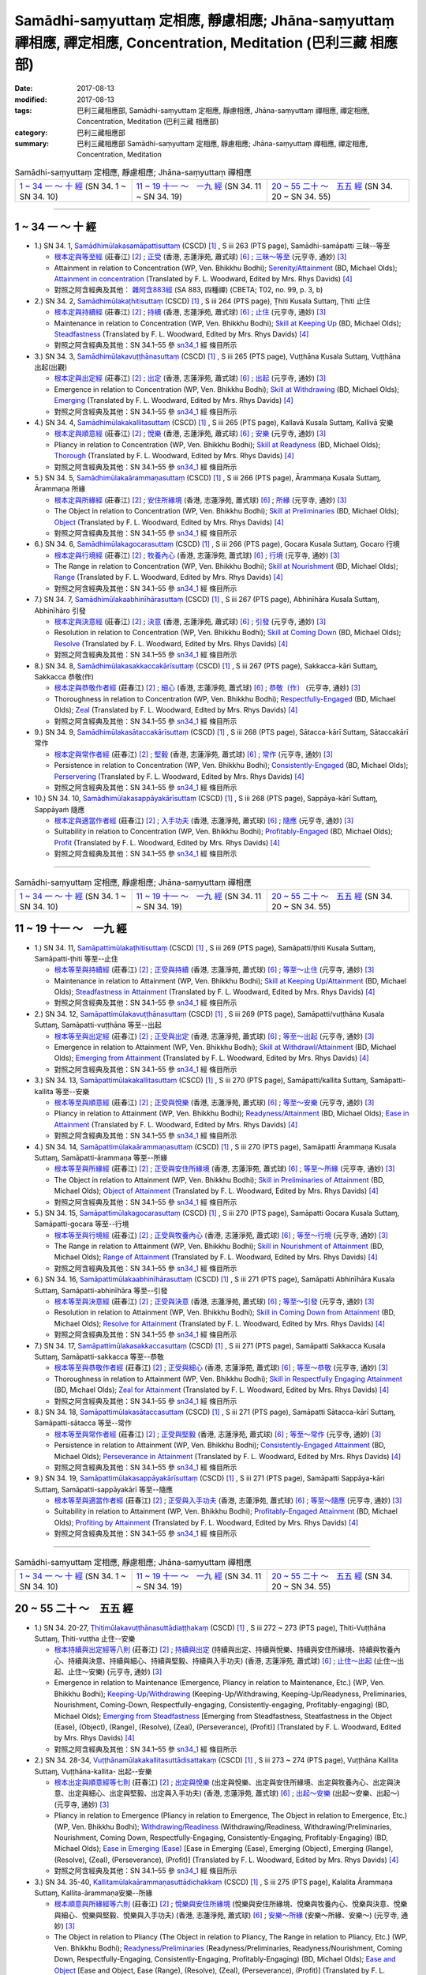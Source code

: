 Samādhi-saṃyuttaṃ 定相應, 靜慮相應; Jhāna-saṃyuttaṃ 禪相應, 禪定相應, Concentration, Meditation (巴利三藏 相應部)
######################################################################################################################

:date: 2017-08-13
:modified: 2017-08-13
:tags: 巴利三藏相應部, Samādhi-saṃyuttaṃ 定相應, 靜慮相應, Jhāna-saṃyuttaṃ 禪相應, 禪定相應, Concentration, Meditation (巴利三藏 相應部)
:category: 巴利三藏相應部
:summary: 巴利三藏相應部 Samādhi-saṃyuttaṃ 定相應, 靜慮相應; Jhāna-saṃyuttaṃ 禪相應, 禪定相應, Concentration, Meditation

.. list-table:: Samādhi-saṃyuttaṃ 定相應, 靜慮相應; Jhāna-saṃyuttaṃ 禪相應

  * - `1 ~ 34 一 ～ 十 經`_ (SN 34. 1 ~ SN 34. 10)
    - `11 ~ 19 十一 ～　一九 經`_ (SN 34. 11 ~ SN 34. 19)
    - `20 ~ 55 二十 ～　五五 經`_ (SN 34. 20 ~ SN 34. 55)

-----

1 ~ 34 一 ～ 十 經
++++++++++++++++++++

.. _sn34_1:

- 1.) SN 34. 1, `Samādhimūlakasamāpattisuttaṃ <http://www.tipitaka.org/romn/cscd/s0303m.mul12.xml>`_ (CSCD) [1]_ , S iii 263 (PTS page), Samādhi-samāpatti 三昧--等至

  * `根本定與等至經 <http://agama.buddhason.org/SN/SN0825.htm>`__ (莊春江) [2]_ ; `正受 <http://www.chilin.edu.hk/edu/report_section_detail.asp?section_id=61&id=513>`__ (香港, 志蓮淨苑, 蕭式球) [6]_ ; `三昧～等至 <http://tripitaka.cbeta.org/N15n0006_034#0397a03>`__ (元亨寺, 通妙) [3]_ 

  * Attainment in relation to Concentration (WP, Ven. Bhikkhu Bodhi); `Serenity/Attainment <http://www.buddhadust.com/dhamma-vinaya/bd/sn/03_kv/sn03.34.001-055.olds.bd.htm#p1>`__ (BD, Michael Olds); `Attainment in concentration <http://www.buddhadust.com/dhamma-vinaya/pts/sn/03_kv/sn03.34.001-055.wood.pts.htm#p1>`__ (Translated by F. L. Woodward, Edited by Mrs. Rhys Davids) [4]_

  * 對照之阿含經典及其他： `雜阿含883經 <http://tripitaka.cbeta.org/T02n0099_031#0222c13>`__ (SA 883, 四種禪) (CBETA; T02, no. 99, p. 3, b)

- 2.) SN 34. 2, `Samādhimūlakaṭhitisuttaṃ <http://www.tipitaka.org/romn/cscd/s0303m.mul12.xml>`_ (CSCD) [1]_ , S iii 264 (PTS page), Ṭhiti Kusala Suttaɱ, Ṭhiti 止住

  * `根本定與持續經 <http://agama.buddhason.org/SN/SN0826.htm>`__ (莊春江) [2]_ ; `持續 <http://www.chilin.edu.hk/edu/report_section_detail.asp?section_id=61&id=513>`__ (香港, 志蓮淨苑, 蕭式球) [6]_ ; `止住 <http://tripitaka.cbeta.org/N15n0006_034#0398a04>`__ (元亨寺, 通妙) [3]_ 

  * Maintenance in relation to Concentration (WP, Ven. Bhikkhu Bodhi); `Skill at Keeping Up <http://www.buddhadust.com/dhamma-vinaya/bd/sn/03_kv/sn03.34.001-055.olds.bd.htm#p2>`__ (BD, Michael Olds); `Steadfastness <http://www.buddhadust.com/dhamma-vinaya/pts/sn/03_kv/sn03.34.001-055.wood.pts.htm#p2>`__ (Translated by F. L. Woodward, Edited by Mrs. Rhys Davids) [4]_

  * 對照之阿含經典及其他：SN 34.1–55 參 sn34_1_ 經 條目所示

- 3.) SN 34. 3, `Samādhimūlakavuṭṭhānasuttaṃ <http://www.tipitaka.org/romn/cscd/s0303m.mul12.xml>`_ (CSCD) [1]_ , S iii 265 (PTS page), Vuṭṭhāna Kusala Suttaɱ, Vuṭṭhāna 出起(出觀)

  * `根本定與出定經 <http://agama.buddhason.org/SN/SN0827.htm>`__ (莊春江) [2]_ ; `出定 <http://www.chilin.edu.hk/edu/report_section_detail.asp?section_id=61&id=513>`__ (香港, 志蓮淨苑, 蕭式球) [6]_ ; `出起 <http://tripitaka.cbeta.org/N15n0006_034#0399a01>`__ (元亨寺, 通妙) [3]_ 

  * Emergence in relation to Concentration (WP, Ven. Bhikkhu Bodhi); `Skill at Withdrawing <http://www.buddhadust.com/dhamma-vinaya/bd/sn/03_kv/sn03.34.001-055.olds.bd.htm#p3>`__ (BD, Michael Olds); `Emerging <http://www.buddhadust.com/dhamma-vinaya/pts/sn/03_kv/sn03.34.001-055.wood.pts.htm#p3>`__ (Translated by F. L. Woodward, Edited by Mrs. Rhys Davids) [4]_

  * 對照之阿含經典及其他：SN 34.1–55 參 sn34_1_ 經 條目所示

- 4.) SN 34. 4, `Samādhimūlakakallitasuttaṃ <http://www.tipitaka.org/romn/cscd/s0303m.mul12.xml>`_ (CSCD) [1]_ , S iii 265 (PTS page), Kallavā Kusala Suttaɱ, Kallivā 安樂

  * `根本定與順意經 <http://agama.buddhason.org/SN/SN0828.htm>`__ (莊春江) [2]_ ; `悅樂 <http://www.chilin.edu.hk/edu/report_section_detail.asp?section_id=61&id=513>`__ (香港, 志蓮淨苑, 蕭式球) [6]_ ; `安樂 <http://tripitaka.cbeta.org/N15n0006_034#0399a10>`__ (元亨寺, 通妙) [3]_ 

  * Pliancy in relation to Concentration (WP, Ven. Bhikkhu Bodhi); `Skill at Readyness <http://www.buddhadust.com/dhamma-vinaya/bd/sn/03_kv/sn03.34.001-055.olds.bd.htm#p4>`__ (BD, Michael Olds); `Thorough <http://www.buddhadust.com/dhamma-vinaya/pts/sn/03_kv/sn03.34.001-055.wood.pts.htm#p4>`__ (Translated by F. L. Woodward, Edited by Mrs. Rhys Davids) [4]_

  * 對照之阿含經典及其他：SN 34.1–55 參 sn34_1_ 經 條目所示

- 5.) SN 34. 5, `Samādhimūlakaārammaṇasuttaṃ <http://www.tipitaka.org/romn/cscd/s0303m.mul12.xml>`_ (CSCD) [1]_ , S iii 266 (PTS page), Ārammaṇa Kusala Suttaɱ, Ārammaṇa 所緣

  * `根本定與所緣經 <http://agama.buddhason.org/SN/SN0829.htm>`__ (莊春江) [2]_ ; `安住所緣境 <http://www.chilin.edu.hk/edu/report_section_detail.asp?section_id=61&id=513>`__ (香港, 志蓮淨苑, 蕭式球) [6]_ ; `所緣 <http://tripitaka.cbeta.org/N15n0006_034#0400a10>`__ (元亨寺, 通妙) [3]_ 

  * The Object in relation to Concentration (WP, Ven. Bhikkhu Bodhi); `Skill at Preliminaries <http://www.buddhadust.com/dhamma-vinaya/bd/sn/03_kv/sn03.34.001-055.olds.bd.htm#p5>`__ (BD, Michael Olds); `Object <http://www.buddhadust.com/dhamma-vinaya/pts/sn/03_kv/sn03.34.001-055.wood.pts.htm#p5>`__ (Translated by F. L. Woodward, Edited by Mrs. Rhys Davids) [4]_

  * 對照之阿含經典及其他：SN 34.1–55 參 sn34_1_ 經 條目所示

- 6.) SN 34. 6, `Samādhimūlakagocarasuttaṃ <http://www.tipitaka.org/romn/cscd/s0303m.mul12.xml>`_ (CSCD) [1]_ , S iii 266 (PTS page), Gocara Kusala Suttaɱ, Gocaro 行境

  * `根本定與行境經 <http://agama.buddhason.org/SN/SN0830.htm>`__ (莊春江) [2]_ ; `牧養內心 <http://www.chilin.edu.hk/edu/report_section_detail.asp?section_id=61&id=513>`__ (香港, 志蓮淨苑, 蕭式球) [6]_ ; `行境 <http://tripitaka.cbeta.org/N15n0006_034#0401a06>`__ (元亨寺, 通妙) [3]_ 

  * The Range in relation to Concentration (WP, Ven. Bhikkhu Bodhi); `Skill at Nourishment <http://www.buddhadust.com/dhamma-vinaya/bd/sn/03_kv/sn03.34.001-055.olds.bd.htm#p6>`__ (BD, Michael Olds); `Range <http://www.buddhadust.com/dhamma-vinaya/pts/sn/03_kv/sn03.34.001-055.wood.pts.htm#p6>`__ (Translated by F. L. Woodward, Edited by Mrs. Rhys Davids) [4]_

  * 對照之阿含經典及其他：SN 34.1–55 參 sn34_1_ 經 條目所示

- 7.) SN 34. 7, `Samādhimūlakaabhinīhārasuttaṃ <http://www.tipitaka.org/romn/cscd/s0303m.mul12.xml>`_ (CSCD) [1]_ , S iii 267 (PTS page), Abhinīhāra Kusala Suttaɱ, Abhinīhāro 引發

  * `根本定與決意經 <http://agama.buddhason.org/SN/SN0831.htm>`__ (莊春江) [2]_ ; `決意 <http://www.chilin.edu.hk/edu/report_section_detail.asp?section_id=61&id=513>`__ (香港, 志蓮淨苑, 蕭式球) [6]_ ; `引發 <http://tripitaka.cbeta.org/N15n0006_034#0402a02>`__ (元亨寺, 通妙) [3]_ 

  * Resolution in relation to Concentration (WP, Ven. Bhikkhu Bodhi); `Skill at Coming Down <http://www.buddhadust.com/dhamma-vinaya/bd/sn/03_kv/sn03.34.001-055.olds.bd.htm#p7>`__ (BD, Michael Olds); `Resolve <http://www.buddhadust.com/dhamma-vinaya/pts/sn/03_kv/sn03.34.001-055.wood.pts.htm#p7>`__ (Translated by F. L. Woodward, Edited by Mrs. Rhys Davids) [4]_

  * 對照之阿含經典及其他：SN 34.1–55 參 sn34_1_ 經 條目所示

- 8.) SN 34. 8, `Samādhimūlakasakkaccakārīsuttaṃ <http://www.tipitaka.org/romn/cscd/s0303m.mul12.xml>`_ (CSCD) [1]_ , S iii 267 (PTS page), Sakkacca-kāri Suttaɱ, Sakkacca 恭敬(作)

  * `根本定與恭敬作者經 <http://agama.buddhason.org/SN/SN0832.htm>`__ (莊春江) [2]_ ; `細心 <http://www.chilin.edu.hk/edu/report_section_detail.asp?section_id=61&id=513>`__ (香港, 志蓮淨苑, 蕭式球) [6]_ ; `恭敬〔作〕 <http://tripitaka.cbeta.org/N15n0006_034#0402a11>`__ (元亨寺, 通妙) [3]_ 

  * Thoroughness in relation to Concentration (WP, Ven. Bhikkhu Bodhi); `Respectfully-Engaged <http://www.buddhadust.com/dhamma-vinaya/bd/sn/03_kv/sn03.34.001-055.olds.bd.htm#p8>`__ (BD, Michael Olds); `Zeal <http://www.buddhadust.com/dhamma-vinaya/pts/sn/03_kv/sn03.34.001-055.wood.pts.htm#p8>`__ (Translated by F. L. Woodward, Edited by Mrs. Rhys Davids) [4]_

  * 對照之阿含經典及其他：SN 34.1–55 參 sn34_1_ 經 條目所示

- 9.) SN 34. 9, `Samādhimūlakasātaccakārīsuttaṃ <http://www.tipitaka.org/romn/cscd/s0303m.mul12.xml>`_ (CSCD) [1]_ , S iii 268 (PTS page), Sātacca-kārī Suttaɱ, Sātaccakārī 常作

  * `根本定與常作者經 <http://agama.buddhason.org/SN/SN0833.htm>`__ (莊春江) [2]_ ; `堅毅 <http://www.chilin.edu.hk/edu/report_section_detail.asp?section_id=61&id=513>`__ (香港, 志蓮淨苑, 蕭式球) [6]_ ; `常作 <http://tripitaka.cbeta.org/N15n0006_034#0403a07>`__ (元亨寺, 通妙) [3]_ 

  * Persistence in relation to Concentration (WP, Ven. Bhikkhu Bodhi); `Consistently-Engaged <http://www.buddhadust.com/dhamma-vinaya/bd/sn/03_kv/sn03.34.001-055.olds.bd.htm#p9>`__ (BD, Michael Olds); `Perservering <http://www.buddhadust.com/dhamma-vinaya/pts/sn/03_kv/sn03.34.001-055.wood.pts.htm#p9>`__ (Translated by F. L. Woodward, Edited by Mrs. Rhys Davids) [4]_

  * 對照之阿含經典及其他：SN 34.1–55 參 sn34_1_ 經 條目所示

- 10.) SN 34. 10, `Samādhimūlakasappāyakārīsuttaṃ <http://www.tipitaka.org/romn/cscd/s0303m.mul12.xml>`_ (CSCD) [1]_ , S iii 268 (PTS page), Sappāya-kārī Suttaɱ, Sappāyaṁ 隨應

  * `根本定與適當作者經 <http://agama.buddhason.org/SN/SN0834.htm>`__ (莊春江) [2]_ ; `入手功夫 <http://www.chilin.edu.hk/edu/report_section_detail.asp?section_id=61&id=513>`__ (香港, 志蓮淨苑, 蕭式球) [6]_ ; `隨應 <http://tripitaka.cbeta.org/N15n0006_034#0404a03>`__ (元亨寺, 通妙) [3]_ 

  * Suitability in relation to Concentration (WP, Ven. Bhikkhu Bodhi); `Profitably-Engaged <http://www.buddhadust.com/dhamma-vinaya/bd/sn/03_kv/sn03.34.001-055.olds.bd.htm#p10>`__ (BD, Michael Olds); `Profit <http://www.buddhadust.com/dhamma-vinaya/pts/sn/03_kv/sn03.34.001-055.wood.pts.htm#p10>`__ (Translated by F. L. Woodward, Edited by Mrs. Rhys Davids) [4]_

  * 對照之阿含經典及其他：SN 34.1–55 參 sn34_1_ 經 條目所示

------

.. list-table:: Samādhi-saṃyuttaṃ 定相應, 靜慮相應; Jhāna-saṃyuttaṃ 禪相應

  * - `1 ~ 34 一 ～ 十 經`_ (SN 34. 1 ~ SN 34. 10)
    - `11 ~ 19 十一 ～　一九 經`_ (SN 34. 11 ~ SN 34. 19)
    - `20 ~ 55 二十 ～　五五 經`_ (SN 34. 20 ~ SN 34. 55)

11 ~ 19 十一 ～　一九 經
++++++++++++++++++++++++++

- 1.) SN 34. 11, `Samāpattimūlakaṭhitisuttaṃ <http://www.tipitaka.org/romn/cscd/s0303m.mul12.xml>`_ (CSCD) [1]_ , S iii 269 (PTS page), Samāpatti/ṭhiti Kusala Suttaɱ, Samāpatti-ṭhiti 等至--止住

  * `根本等至與持續經 <http://agama.buddhason.org/SN/SN0835.htm>`__ (莊春江) [2]_ ; `正受與持續 <http://www.chilin.edu.hk/edu/report_section_detail.asp?section_id=61&id=513&page_id=36:0>`__ (香港, 志蓮淨苑, 蕭式球) [6]_ ; `等至～止住 <http://tripitaka.cbeta.org/N15n0006_034#0404a13>`__ (元亨寺, 通妙) [3]_ 

  * Maintenance in relation to Attainment (WP, Ven. Bhikkhu Bodhi); `Skill at Keeping Up/Attainment <http://www.buddhadust.com/dhamma-vinaya/bd/sn/03_kv/sn03.34.001-055.olds.bd.htm#p11>`__ (BD, Michael Olds); `Steadfastness in Attainment <http://www.buddhadust.com/dhamma-vinaya/pts/sn/03_kv/sn03.34.001-055.wood.pts.htm#p11>`__ (Translated by F. L. Woodward, Edited by Mrs. Rhys Davids) [4]_

  * 對照之阿含經典及其他：SN 34.1–55 參 sn34_1_ 經 條目所示

- 2.) SN 34. 12, `Samāpattimūlakavuṭṭhānasuttaṃ <http://www.tipitaka.org/romn/cscd/s0303m.mul12.xml>`_ (CSCD) [1]_ , S iii 269 (PTS page), Samāpatti/vuṭṭhāna Kusala Suttaɱ, Samāpatti-vuṭṭhāna 等至--出起

  * `根本等至與出定經 <http://agama.buddhason.org/SN/SN0836.htm>`__ (莊春江) [2]_ ; `正受與出定 <http://www.chilin.edu.hk/edu/report_section_detail.asp?section_id=61&id=513&page_id=36:0>`__ (香港, 志蓮淨苑, 蕭式球) [6]_ ; `等至～出起 <http://tripitaka.cbeta.org/N15n0006_034#0405a09>`__ (元亨寺, 通妙) [3]_ 

  * Emergence in relation to Attainment (WP, Ven. Bhikkhu Bodhi); `Skill at Withdrawl/Attainment <http://www.buddhadust.com/dhamma-vinaya/bd/sn/03_kv/sn03.34.001-055.olds.bd.htm#p12>`__ (BD, Michael Olds); `Emerging from Attainment <http://www.buddhadust.com/dhamma-vinaya/pts/sn/03_kv/sn03.34.001-055.wood.pts.htm#p12>`__ (Translated by F. L. Woodward, Edited by Mrs. Rhys Davids) [4]_

  * 對照之阿含經典及其他：SN 34.1–55 參 sn34_1_ 經 條目所示

- 3.) SN 34. 13, `Samāpattimūlakakallitasuttaṃ <http://www.tipitaka.org/romn/cscd/s0303m.mul12.xml>`_ (CSCD) [1]_ , S iii 270 (PTS page), Samāpatti/kallita Suttaɱ, Samāpatti-kallita 等至--安樂

  * `根本等至與順意經 <http://agama.buddhason.org/SN/SN0837.htm>`__ (莊春江) [2]_ ; `正受與悅樂 <http://www.chilin.edu.hk/edu/report_section_detail.asp?section_id=61&id=513&page_id=36:0>`__ (香港, 志蓮淨苑, 蕭式球) [6]_ ; `等至～安樂 <http://tripitaka.cbeta.org/N15n0006_034#0406a03>`__ (元亨寺, 通妙) [3]_ 

  * Pliancy in relation to Attainment (WP, Ven. Bhikkhu Bodhi); `Readyness/Attainment <http://www.buddhadust.com/dhamma-vinaya/bd/sn/03_kv/sn03.34.001-055.olds.bd.htm#p13>`__ (BD, Michael Olds); `Ease in Attainment <http://www.buddhadust.com/dhamma-vinaya/pts/sn/03_kv/sn03.34.001-055.wood.pts.htm#p13>`__ (Translated by F. L. Woodward, Edited by Mrs. Rhys Davids) [4]_

  * 對照之阿含經典及其他：SN 34.1–55 參 sn34_1_ 經 條目所示

- 4.) SN 34. 14, `Samāpattimūlakaārammaṇasuttaṃ <http://www.tipitaka.org/romn/cscd/s0303m.mul12.xml>`_ (CSCD) [1]_ , S iii 270 (PTS page), Samāpatti Ārammaṇa Kusala Suttaɱ, Samāpatti-ārammaṇa 等至--所緣

  * `根本等至與所緣經 <http://agama.buddhason.org/SN/SN0838.htm>`__ (莊春江) [2]_ ; `正受與安住所緣境 <http://www.chilin.edu.hk/edu/report_section_detail.asp?section_id=61&id=513&page_id=36:0>`__ (香港, 志蓮淨苑, 蕭式球) [6]_ ; `等至～所緣 <http://tripitaka.cbeta.org/N15n0006_034#0406a11>`__ (元亨寺, 通妙) [3]_ 

  * The Object in relation to Attainment (WP, Ven. Bhikkhu Bodhi); `Skill in Preliminaries of Attainment <http://www.buddhadust.com/dhamma-vinaya/bd/sn/03_kv/sn03.34.001-055.olds.bd.htm#p14>`__ (BD, Michael Olds); `Object of Attainment <http://www.buddhadust.com/dhamma-vinaya/pts/sn/03_kv/sn03.34.001-055.wood.pts.htm#p14>`__ (Translated by F. L. Woodward, Edited by Mrs. Rhys Davids) [4]_

  * 對照之阿含經典及其他：SN 34.1–55 參 sn34_1_ 經 條目所示

- 5.) SN 34. 15, `Samāpattimūlakagocarasuttaṃ <http://www.tipitaka.org/romn/cscd/s0303m.mul12.xml>`_ (CSCD) [1]_ , S iii 270 (PTS page), Samāpatti Gocara Kusala Suttaɱ, Samāpatti-gocara 等至--行境 

  * `根本等至與行境經 <http://agama.buddhason.org/SN/SN0839.htm>`__ (莊春江) [2]_ ; `正受與牧養內心 <http://www.chilin.edu.hk/edu/report_section_detail.asp?section_id=61&id=513&page_id=36:0>`__ (香港, 志蓮淨苑, 蕭式球) [6]_ ; `等至～行境 <http://tripitaka.cbeta.org/N15n0006_034#0407a05>`__ (元亨寺, 通妙) [3]_ 

  * The Range in relation to Attainment (WP, Ven. Bhikkhu Bodhi); `Skill in Nourishment of Attainment <http://www.buddhadust.com/dhamma-vinaya/bd/sn/03_kv/sn03.34.001-055.olds.bd.htm#p15>`__ (BD, Michael Olds); `Range of Attainment <http://www.buddhadust.com/dhamma-vinaya/pts/sn/03_kv/sn03.34.001-055.wood.pts.htm#p15>`__ (Translated by F. L. Woodward, Edited by Mrs. Rhys Davids) [4]_

  * 對照之阿含經典及其他：SN 34.1–55 參 sn34_1_ 經 條目所示

- 6.) SN 34. 16, `Samāpattimūlakaabhinīhārasuttaṃ <http://www.tipitaka.org/romn/cscd/s0303m.mul12.xml>`_ (CSCD) [1]_ , S iii 271 (PTS page), Samāpatti Abhinīhāra Kusala Suttaɱ, Samāpatti-abhinīhāra 等至--引發

  * `根本等至與決意經 <http://agama.buddhason.org/SN/SN0840.htm>`__ (莊春江) [2]_ ; `正受與決意 <http://www.chilin.edu.hk/edu/report_section_detail.asp?section_id=61&id=513&page_id=36:0>`__ (香港, 志蓮淨苑, 蕭式球) [6]_ ; `等至～引發 <http://tripitaka.cbeta.org/N15n0006_034#0407a11>`__ (元亨寺, 通妙) [3]_ 

  * Resolution in relation to Attainment (WP, Ven. Bhikkhu Bodhi); `Skill in Coming Down from Attainment <http://www.buddhadust.com/dhamma-vinaya/bd/sn/03_kv/sn03.34.001-055.olds.bd.htm#p16>`__ (BD, Michael Olds); `Resolve for Attainment <http://www.buddhadust.com/dhamma-vinaya/pts/sn/03_kv/sn03.34.001-055.wood.pts.htm#p16>`__ (Translated by F. L. Woodward, Edited by Mrs. Rhys Davids) [4]_

  * 對照之阿含經典及其他：SN 34.1–55 參 sn34_1_ 經 條目所示

- 7.) SN 34. 17, `Samāpattimūlakasakkaccasuttaṃ <http://www.tipitaka.org/romn/cscd/s0303m.mul12.xml>`_ (CSCD) [1]_ , S iii 271 (PTS page), Samāpatti Sakkacca Kusala Suttaɱ, Samāpatti-sakkacca 等至--恭敬

  * `根本等至與恭敬作者經 <http://agama.buddhason.org/SN/SN0841.htm>`__ (莊春江) [2]_ ; `正受與細心 <http://www.chilin.edu.hk/edu/report_section_detail.asp?section_id=61&id=513&page_id=36:0>`__ (香港, 志蓮淨苑, 蕭式球) [6]_ ; `等至～恭敬 <http://tripitaka.cbeta.org/N15n0006_034#0408a02>`__ (元亨寺, 通妙) [3]_ 

  * Thoroughness in relation to Attainment (WP, Ven. Bhikkhu Bodhi); `Skill in Respectfully Engaging Attainment <http://www.buddhadust.com/dhamma-vinaya/bd/sn/03_kv/sn03.34.001-055.olds.bd.htm#p17>`__ (BD, Michael Olds); `Zeal for Attainment <http://www.buddhadust.com/dhamma-vinaya/pts/sn/03_kv/sn03.34.001-055.wood.pts.htm#p17>`__ (Translated by F. L. Woodward, Edited by Mrs. Rhys Davids) [4]_

  * 對照之阿含經典及其他：SN 34.1–55 參 sn34_1_ 經 條目所示

- 8.) SN 34. 18, `Samāpattimūlakasātaccasuttaṃ <http://www.tipitaka.org/romn/cscd/s0303m.mul12.xml>`_ (CSCD) [1]_ , S iii 271 (PTS page), Samāpatti Sātacca-kārī Suttaɱ, Samāpatti-sātacca 等至--常作

  * `根本等至與常作者經 <http://agama.buddhason.org/SN/SN0842.htm>`__ (莊春江) [2]_ ; `正受與堅毅 <http://www.chilin.edu.hk/edu/report_section_detail.asp?section_id=61&id=513&page_id=36:0>`__ (香港, 志蓮淨苑, 蕭式球) [6]_ ; `等至～常作 <http://tripitaka.cbeta.org/N15n0006_034#0408a08>`__ (元亨寺, 通妙) [3]_ 

  * Persistence in relation to Attainment (WP, Ven. Bhikkhu Bodhi); `Consistently-Engaged Attainment <http://www.buddhadust.com/dhamma-vinaya/bd/sn/03_kv/sn03.34.001-055.olds.bd.htm#p18>`__ (BD, Michael Olds); `Perseverance in Attainment <http://www.buddhadust.com/dhamma-vinaya/pts/sn/03_kv/sn03.34.001-055.wood.pts.htm#p18>`__ (Translated by F. L. Woodward, Edited by Mrs. Rhys Davids) [4]_

  * 對照之阿含經典及其他：SN 34.1–55 參 sn34_1_ 經 條目所示

- 9.) SN 34. 19, `Samāpattimūlakasappāyakārīsuttaṃ <http://www.tipitaka.org/romn/cscd/s0303m.mul12.xml>`_ (CSCD) [1]_ , S iii 271 (PTS page), Samāpatti Sappāya-kāri Suttaɱ, Samāpatti-sappāyakārī 等至--隨應

  * `根本等至與適當作者經 <http://agama.buddhason.org/SN/SN0843.htm>`__ (莊春江) [2]_ ; `正受與入手功夫 <http://www.chilin.edu.hk/edu/report_section_detail.asp?section_id=61&id=513&page_id=36:0>`__ (香港, 志蓮淨苑, 蕭式球) [6]_ ; `等至～隨應 <http://tripitaka.cbeta.org/N15n0006_034#0408a14>`__ (元亨寺, 通妙) [3]_ 

  * Suitability in relation to Attainment (WP, Ven. Bhikkhu Bodhi); `Profitably-Engaged Attainment <http://www.buddhadust.com/dhamma-vinaya/bd/sn/03_kv/sn03.34.001-055.olds.bd.htm#p19>`__ (BD, Michael Olds); `Profiting by Attainment <http://www.buddhadust.com/dhamma-vinaya/pts/sn/03_kv/sn03.34.001-055.wood.pts.htm#p19>`__ (Translated by F. L. Woodward, Edited by Mrs. Rhys Davids) [4]_

  * 對照之阿含經典及其他：SN 34.1–55 參 sn34_1_ 經 條目所示

------

.. list-table:: Samādhi-saṃyuttaṃ 定相應, 靜慮相應; Jhāna-saṃyuttaṃ 禪相應

  * - `1 ~ 34 一 ～ 十 經`_ (SN 34. 1 ~ SN 34. 10)
    - `11 ~ 19 十一 ～　一九 經`_ (SN 34. 11 ~ SN 34. 19)
    - `20 ~ 55 二十 ～　五五 經`_ (SN 34. 20 ~ SN 34. 55)

20 ~ 55 二十 ～　五五 經
++++++++++++++++++++++++++

- 1.) SN 34. 20-27, `Ṭhitimūlakavuṭṭhānasuttādiaṭṭhakaṃ <http://www.tipitaka.org/romn/cscd/s0303m.mul12.xml>`_ (CSCD) [1]_ , S iii 272 ~ 273 (PTS page), Ṭhiti-Vuṭṭhāna Suttaɱ, Ṭhiti-vuṭṭha 止住--安樂

  * `根本持續與出定經等八則 <http://agama.buddhason.org/SN/SN0844.htm>`__ (莊春江) [2]_ ; `持續與出定 <http://www.chilin.edu.hk/edu/report_section_detail.asp?section_id=61&id=513&page_id=36:0>`__ (持續與出定、持續與悅樂、持續與安住所緣境、持續與牧養內心、持續與決意、持續與細心、持續與堅毅、持續與入手功夫) (香港, 志蓮淨苑, 蕭式球) [6]_ ; `止住～出起 <http://tripitaka.cbeta.org/N15n0006_034#0410a01>`__ (止住～出起、止住～安樂) (元亨寺, 通妙) [3]_ 

  * Emergence in relation to Maintenance (Emergence, Pliancy in relation to Maintenance, Etc.) (WP, Ven. Bhikkhu Bodhi); `Keeping-Up/Withdrawing <http://www.buddhadust.com/dhamma-vinaya/bd/sn/03_kv/sn03.34.001-055.olds.bd.htm#p20>`__ (Keeping-Up/Withdrawing, Keeping-Up/Readyness, Preliminaries, Nourishment, Coming-Down, Respectfully-engaging, Consistently-engaging, Profitably-engaging) (BD, Michael Olds); `Emerging from Steadfastness <http://www.buddhadust.com/dhamma-vinaya/pts/sn/03_kv/sn03.34.001-055.wood.pts.htm#p20>`__ [Emerging from Steadfastness, Steatfastness in the Object (Ease), (Object), (Range), (Resolve), (Zeal), (Perseverance), (Profit)] (Translated by F. L. Woodward, Edited by Mrs. Rhys Davids) [4]_

  * 對照之阿含經典及其他：SN 34.1–55 參 sn34_1_ 經 條目所示

- 2.) SN 34. 28-34, `Vuṭṭhānamūlakakallitasuttādisattakaṃ <http://www.tipitaka.org/romn/cscd/s0303m.mul12.xml>`_ (CSCD) [1]_ , S iii 273 ~ 274 (PTS page), Vuṭṭhāna Kallita Suttaɱ, Vuṭṭhāna-kallita- 出起--安樂

  * `根本出定與順意經等七則 <http://agama.buddhason.org/SN/SN0845.htm>`__ (莊春江) [2]_ ; `出定與悅樂 <http://www.chilin.edu.hk/edu/report_section_detail.asp?section_id=61&id=513&page_id=36:0>`__ (出定與悅樂、出定與安住所緣境、出定與牧養內心、出定與決意、出定與細心、出定與堅毅、出定與入手功夫) (香港, 志蓮淨苑, 蕭式球) [6]_ ; `出起～安樂 <http://tripitaka.cbeta.org/N15n0006_034#0411a12>`__ (出起～安樂、出起～) (元亨寺, 通妙) [3]_ 

  * Pliancy in relation to Emergence (Pliancy in relation to Emergence, The Object in relation to Emergence, Etc.) (WP, Ven. Bhikkhu Bodhi); `Withdrawing/Readiness <http://www.buddhadust.com/dhamma-vinaya/bd/sn/03_kv/sn03.34.001-055.olds.bd.htm#p28>`__ (Withdrawing/Readiness, Withdrawing/Preliminaries, Nourishment, Coming Down, Respectfully-Engaging, Consistently-Engaging, Profitably-Engaging) (BD, Michael Olds); `Ease in Emerging (Ease) <http://www.buddhadust.com/dhamma-vinaya/pts/sn/03_kv/sn03.34.001-055.wood.pts.htm#p28>`__ [Ease in Emerging (Ease), Emerging (Object), Emerging (Range), (Resolve), (Zeal), (Perseverance), (Profit)] (Translated by F. L. Woodward, Edited by Mrs. Rhys Davids) [4]_

  * 對照之阿含經典及其他：SN 34.1–55 參 sn34_1_ 經 條目所示

- 3.) SN 34. 35-40, `Kallitamūlakaārammaṇasuttādichakkaṃ <http://www.tipitaka.org/romn/cscd/s0303m.mul12.xml>`_ (CSCD) [1]_ , S iii 275 (PTS page), Kalalita Ārammaṇa Suttaɱ, Kallita-ārammaṇa安樂--所緣

  * `根本順意與所緣經等六則 <http://agama.buddhason.org/SN/SN0846.htm>`__ (莊春江) [2]_ ; `悅樂與安住所緣境 <http://www.chilin.edu.hk/edu/report_section_detail.asp?section_id=61&id=513&page_id=36:0>`__ (悅樂與安住所緣境、悅樂與牧養內心、悅樂與決意、悅樂與細心、悅樂與堅毅、悅樂與入手功夫) (香港, 志蓮淨苑, 蕭式球) [6]_ ; `安樂～所緣 <http://tripitaka.cbeta.org/N15n0006_034#0413a04>`__ (安樂～所緣、安樂～) (元亨寺, 通妙) [3]_ 

  * The Object in relation to Pliancy (The Object in relation to Pliancy, The Range in relation to Pliancy, Etc.) (WP, Ven. Bhikkhu Bodhi); `Readyness/Preliminaries <http://www.buddhadust.com/dhamma-vinaya/bd/sn/03_kv/sn03.34.001-055.olds.bd.htm#p35>`__ (Readyness/Preliminaries, Readyness/Nourishment, Coming Down, Respectfully-Engaging, Consistently-Engaging, Profitably-Engaging) (BD, Michael Olds); `Ease and Object <http://www.buddhadust.com/dhamma-vinaya/pts/sn/03_kv/sn03.34.001-055.wood.pts.htm#p35>`__ [Ease and Object, Ease (Range), (Resolve), (Zeal), (Perseverance), (Profit)] (Translated by F. L. Woodward, Edited by Mrs. Rhys Davids) [4]_

  * 對照之阿含經典及其他：SN 34.1–55 參 sn34_1_ 經 條目所示

- 4.) SN 34. 41-45, `Ārammaṇamūlakagocarasuttādipañcakaṃ <http://www.tipitaka.org/romn/cscd/s0303m.mul12.xml>`_ (CSCD) [1]_ , S iii 275 ~ 276 (PTS page), Ārammaṇa Gocara Suttaɱ, Ārammaṇa-gocara所緣--行境

  * `根本所緣與行境經等五則 <http://agama.buddhason.org/SN/SN0847.htm>`__ (莊春江) [2]_ ; `安住所緣境與牧養內心 <http://www.chilin.edu.hk/edu/report_section_detail.asp?section_id=61&id=513&page_id=36:0>`__ (安住所緣境與牧養內心、安住所緣境與決意、安住所緣境與細心、安住所緣境與堅毅、安住所緣境與入手功夫) (香港, 志蓮淨苑, 蕭式球) [6]_ ; `所緣～行境 <http://tripitaka.cbeta.org/N15n0006_034#0414a04>`__ (所緣～行境、所緣～) (元亨寺, 通妙) [3]_ 

  * The Range in relation to the Object (The Range in relation to the Object, Resolution in relation to the Object, Etc.) (WP, Ven. Bhikkhu Bodhi); `Preliminaries/Coming Down <http://www.buddhadust.com/dhamma-vinaya/bd/sn/03_kv/sn03.34.001-055.olds.bd.htm#p42>`__ (Preliminaries/Coming Down, Preliminaries/Respectfully-Engaging, Consistently-Engaging, Profitably-Engaging) (BD, Michael Olds); `Object (Range) <http://www.buddhadust.com/dhamma-vinaya/pts/sn/03_kv/sn03.34.001-055.wood.pts.htm#p41>`__ [Object (Range), Object (Resolve), (Zeal), (Perseverance), (Profit)] (Translated by F. L. Woodward, Edited by Mrs. Rhys Davids) [4]_

  * 對照之阿含經典及其他：SN 34.1–55 參 sn34_1_ 經 條目所示

- 5.) SN 34. 46-49, `Gocaramūlakaabhinīhārasuttādicatukkaṃ <http://www.tipitaka.org/romn/cscd/s0303m.mul12.xml>`_ (CSCD) [1]_ , S iii 276 (PTS page), Gocara Abhinīhāra Suttaɱ, Gocara-abhinīhāra 行境--引發

  * `根本行境與決意經等四則 <http://agama.buddhason.org/SN/SN0848.htm>`__ (莊春江) [2]_ ; `牧養內心與決意 <http://www.chilin.edu.hk/edu/report_section_detail.asp?section_id=61&id=513&page_id=36:0>`__ (牧養內心與決意、牧養內心與細心、牧養內心與堅毅、牧養內心與入手功夫) (香港, 志蓮淨苑, 蕭式球) [6]_ ; `行境～引發 <http://tripitaka.cbeta.org/N15n0006_034#0415a02>`__ (行境～引發、行境～) (元亨寺, 通妙) [3]_ 

  * Resolution in relation to the Range (Resolution in relation to the Range, Thoroughness in relation to the Range, Etc.) (WP, Ven. Bhikkhu Bodhi); `Nourishment/Coming Down <http://www.buddhadust.com/dhamma-vinaya/bd/sn/03_kv/sn03.34.001-055.olds.bd.htm#p46>`__ (Nourishment/Coming Down, Nourishment/Respectfully-Engaging, Consistently-Engaging, Nourishment/Profitably-Engaging) (BD, Michael Olds); `Range and Resolve <http://www.buddhadust.com/dhamma-vinaya/pts/sn/03_kv/sn03.34.001-055.wood.pts.htm#p46>`__ [Range and Resolve, Range (Zeal), (Perseverance), (Profit)] (Translated by F. L. Woodward, Edited by Mrs. Rhys Davids) [4]_

  * 對照之阿含經典及其他：SN 34.1–55 參 sn34_1_ 經 條目所示

- 6.) SN 34. 50-52, `Abhinīhāramūlakasakkaccasuttāditikaṃ <http://www.tipitaka.org/romn/cscd/s0303m.mul12.xml>`_ (CSCD) [1]_ , S iii 276 ~ 277 (PTS page), Abhinihāra Sakkacca-kāri Suttaɱ, Abhinīhāra引發-- (恭敬)

  * `根本決意與恭敬經等三則 <http://agama.buddhason.org/SN/SN0849.htm>`__ (莊春江) [2]_ ; `決意與細心 <http://www.chilin.edu.hk/edu/report_section_detail.asp?section_id=61&id=513&page_id=36:0>`__ (決意與細心、決意與堅毅、決意與入手功夫) (香港, 志蓮淨苑, 蕭式球) [6]_ ; `引發～〔恭敬〕 <http://tripitaka.cbeta.org/N15n0006_034#0416a01>`__ (引發～〔恭敬〕、〔引發〕～) (元亨寺, 通妙) [3]_ 

  * Thoroughness in relation to Resolution (Thoroughness in relation to Resolution, Thoroughness in relation to the Range, Etc.) (WP, Ven. Bhikkhu Bodhi); `Coming Down/Respectfully-Engaging <http://www.buddhadust.com/dhamma-vinaya/bd/sn/03_kv/sn03.34.001-055.olds.bd.htm#p50>`__ (Coming Down/Respectfully-Engaging, Coming Down/Consistently-Engaging, Profitably-Engaging) (BD, Michael Olds); `Resolve <http://www.buddhadust.com/dhamma-vinaya/pts/sn/03_kv/sn03.34.001-055.wood.pts.htm#p50>`__ (Resolve, Resolve and Perseverance, Resolve and Profit) (Translated by F. L. Woodward, Edited by Mrs. Rhys Davids) [4]_

  * 對照之阿含經典及其他：SN 34.1–55 參 sn34_1_ 經 條目所示

- 7.) SN 34. 53-54, `Sakkaccamūlakasātaccakārīsuttādidukaṃ <http://www.tipitaka.org/romn/cscd/s0303m.mul12.xml>`_ (CSCD) [1]_ , S iii 277 (PTS page), Sakkacca Sātacca-kārī Suttaɱ, Sakkacca-sātaccakārī恭敬作--常作--隨應作

  * `根本恭敬與常作者經等二則 <http://agama.buddhason.org/SN/SN0850.htm>`__ (莊春江) [2]_ ; `細心與堅毅 <http://www.chilin.edu.hk/edu/report_section_detail.asp?section_id=61&id=513&page_id=36:0>`__ (細心與堅毅、細心與入手功夫) (香港, 志蓮淨苑, 蕭式球) [6]_ ; `恭敬作～常作 <http://tripitaka.cbeta.org/N15n0006_034#0416a11>`__ (恭敬作～常作、恭敬作～隨應作) (元亨寺, 通妙) [3]_ 

  * Persistence in relation to Thoroughness, Suitability in relation to Thoroughness (WP, Ven. Bhikkhu Bodhi); `Respectfully-Engaging/Consistently-Engaging <http://www.buddhadust.com/dhamma-vinaya/bd/sn/03_kv/sn03.34.001-055.olds.bd.htm#p53>`__ (Respectfully-Engaging/Consistently-Engaging, Respectfully-Engaging/Profitably-Engaging) (BD, Michael Olds); `Zeal and Perseverance <http://www.buddhadust.com/dhamma-vinaya/pts/sn/03_kv/sn03.34.001-055.wood.pts.htm#p53>`__ (Zeal and Perseverance, Zeal and Profit) (Translated by F. L. Woodward, Edited by Mrs. Rhys Davids) [4]_

  * 對照之阿含經典及其他：SN 34.1–55 參 sn34_1_ 經 條目所示

- 8.) SN 34. 55, `Sātaccamūlakasappāyakārīsuttaṃ <http://www.tipitaka.org/romn/cscd/s0303m.mul12.xml>`_ (CSCD) [1]_ , S iii 277 (PTS page), Sātacca Sappāya-kārī Suttaɱ, Sātaccakārī-sappāyakārī常作--隨應作

  * `根本常與適當作者經 <http://agama.buddhason.org/SN/SN0851.htm>`__ (莊春江) [2]_ ; `堅毅與入手功夫 <http://www.chilin.edu.hk/edu/report_section_detail.asp?section_id=61&id=513&page_id=36:0>`__ (香港, 志蓮淨苑, 蕭式球) [6]_ ; `常作～隨應作 <http://tripitaka.cbeta.org/N15n0006_034#0417a05>`__ (元亨寺, 通妙) [3]_ 

  * Suitability in relation to Persistence (WP, Ven. Bhikkhu Bodhi); `Consistently-Engaging/Profitably-Engaging <http://www.buddhadust.com/dhamma-vinaya/bd/sn/03_kv/sn03.34.001-055.olds.bd.htm#p55>`__ (BD, Michael Olds); `Persevering and Profiting <http://www.buddhadust.com/dhamma-vinaya/pts/sn/03_kv/sn03.34.001-055.wood.pts.htm#p55>`__ (Translated by F. L. Woodward, Edited by Mrs. Rhys Davids) (omitted/misnumbered in the original) [4]_

  * 對照之阿含經典及其他：SN 34.1–55 參 sn34_1_ 經 條目所示

------

- `Saṃyuttanikāya 巴利大藏經 經藏 相應部 <{filename}samyutta-nikaaya%zh.rst>`__

- `Tipiṭaka 南傳大藏經; 巴利大藏經 <{filename}/articles/tipitaka/tipitaka%zh.rst>`__

------

備註：
+++++++

* 「對照之阿含經典」係參考： `SuttaCentral <https://suttacentral.net/sn1>`__

.. [1] 請參考： `The Pāḷi Tipitaka <http://www.tipitaka.org/>`__ ``*http://www.tipitaka.org/*`` (請於左邊選單“Tipiṭaka Scripts”中選 `Roman → Web <http://www.tipitaka.org/romn/>`__ → Tipiṭaka (Mūla) → Suttapiṭaka → Saṃyuttanikāya → Sagāthāvaggapāḷi → `1. Devatāsaṃyuttaṃ <http://www.tipitaka.org/romn/cscd/s0301m.mul0.xml>`__ , `2. Devaputtasaṃyuttaṃ <http://www.tipitaka.org/romn/cscd/s0301m.mul1.xml>`__ , and so on)。或可參考 `【國際內觀中心】(Vipassana Meditation <http://www.dhamma.org/>`__ (As Taught By S.N. Goenka in the tradition of Sayagyi U Ba Khin)所發行之《第六次結集》(巴利大藏經) CSCD ( `Chaṭṭha Saṅgāyana <http://www.tipitaka.org/chattha>`__ CD)。]

.. [2] 請參考： `臺灣【莊春江工作站】 <http://agama.buddhason.org/index.htm>`__ → `漢譯 相應部/Saṃyuttanikāyo <http://agama.buddhason.org/SN/index.htm>`__

.. [3] 請參考： `N 《漢譯南傳大藏經》 <http://tripitaka.cbeta.org/N>`__ （紙本來源：元亨寺漢譯南傳大藏經編譯委員會 / 高雄：元亨寺妙林出版社, 1995.） → 經藏／相應部 N13, N14, N15, N16, N17, N18 → `N18 <http://tripitaka.cbeta.org/N18>`__ → 第 18 冊：直接進入閱讀 `N18n0006　相應部經典(第48卷-第56卷) ( 9 卷)　【雲庵譯】 <http://tripitaka.cbeta.org/N18n0006>`_ （ `第 056 卷 <http://tripitaka.cbeta.org/N18n0006_056>`__ 、下載 `ePub <http://www.cbeta.org/download/epub/download.php?file=N/N0006.epub>`__ 、 `MOBI <http://www.cbeta.org/download/download.php?file=mobi/N/N0006.mobi>`__ 、 `PDF A4版 <http://www.cbeta.org/download/download.php?file=pdf_a4/N/N0006.pdf>`__ 、 `PDF iPad版 <http://www.cbeta.org/download/download.php?file=pdf_ipad/N/N0006.pdf>`__ 。

.. [4] 選錄多位翻譯者之譯文，請參 `Obo's Web <http://www.buddhadust.com/m/index.htm>`__ → `Index to Sutta Indexes <http://www.buddhadust.com/m/backmatter/indexes/sutta/sutta_toc.htm>`__ → `Saŋyutta Nikāya <http://www.buddhadust.com/m/backmatter/indexes/sutta/sn/idx_samyutta_nikaya.htm>`__ : 1. (sŋ 1-11) `Sagāthā-Vagga <http://www.buddhadust.com/m/backmatter/indexes/sutta/sn/idx_01_sagathavagga.htm>`__ (With Cantos, Poetry, Verses)
       2. (sŋ 12-21) `Nidāna-Vagga <http://www.buddhadust.com/m/backmatter/indexes/sutta/sn/idx_02_nidanavagga.htm>`__ (About Nidana, Causation)

       3. (sŋ 22-34) `Khandha-Vagga <http://www.buddhadust.com/m/backmatter/indexes/sutta/sn/idx_03_khandhavagga.htm>`__ (On the Stockpiles, Elements of Existance, Aggregates)

       4. (sŋ 35-44) `Saļāyatana-Vagga <http://www.buddhadust.com/m/backmatter/indexes/sutta/sn/idx_04_salayatanavagga.htm>`__ (On the Sense Realm, Six Sense Bases)

       5. (sŋ 45-56) `Mahā-Vagga <http://www.buddhadust.com/m/backmatter/indexes/sutta/sn/idx_05_mahavagga.htm>`__ (The Great Collection) [BuddhaDust]；或 `另一鏡像站 <http://obo.genaud.net/backmatter/indexes/sutta/sutta_toc.htm>`__ [genaud.net]

.. [6] 請參考： `香港【志蓮淨苑】文化部--佛學園圃--5. 南傳佛教 <http://www.chilin.edu.hk/edu/report_section.asp?section_id=5>`__ -- 5.1.巴利文佛典選譯-- 5.1.3.相應部（或 `志蓮淨苑文化部--研究員工作--研究文章 <http://www.chilin.edu.hk/edu/work_paragraph.asp>`__ ） -- `34 禪修者相應 <http://www.chilin.edu.hk/edu/report_section_detail.asp?section_id=61&id=513>`__ 

..
  08.13 finished (edit 08.12)
  create on 2017.07.17
